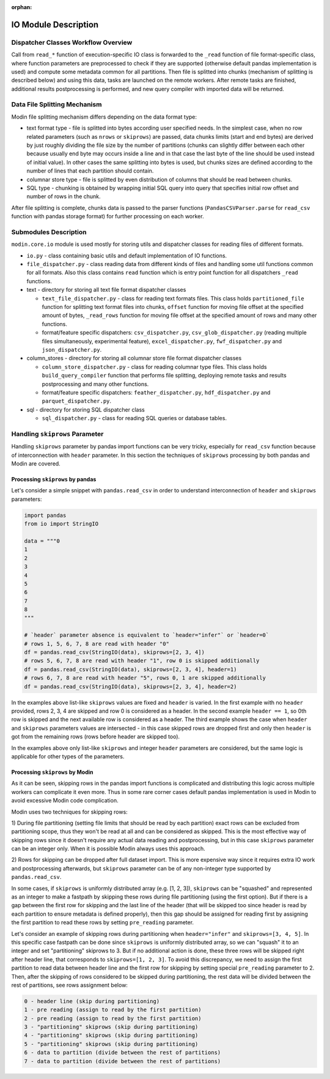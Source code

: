 :orphan:

IO Module Description
"""""""""""""""""""""

Dispatcher Classes Workflow Overview
''''''''''''''''''''''''''''''''''''

Call from ``read_*`` function of execution-specific IO class is forwarded to the
``_read`` function of file format-specific class, where function parameters are
preprocessed to check if they are supported (otherwise default pandas implementation
is used) and compute some metadata common for all partitions. Then file is splitted
into chunks (mechanism of splitting is described below) and using this data, tasks
are launched on the remote workers. After remote tasks are finished, additional
results postprocessing is performed, and new query compiler with imported data will
be returned.

Data File Splitting Mechanism
'''''''''''''''''''''''''''''

Modin file splitting mechanism differs depending on the data format type:

* text format type - file is splitted into bytes according user specified needs.
  In the simplest case, when no row related parameters (such as ``nrows`` or
  ``skiprows``) are passed, data chunks limits (start and end bytes) are derived
  by just roughly dividing the file size by the number of partitions (chunks can
  slightly differ between each other because usually end byte may occurs inside a
  line and in that case the last byte of the line should be used instead of initial
  value). In other cases the same splitting into bytes is used, but chunks sizes are
  defined according to the number of lines that each partition should contain.

* columnar store type - file is splitted by even distribution of columns that should
  be read between chunks.

* SQL type - chunking is obtained by wrapping initial SQL query into query that
  specifies initial row offset and number of rows in the chunk.

After file splitting is complete, chunks data is passed to the parser functions
(``PandasCSVParser.parse`` for ``read_csv`` function with pandas storage format) for
further processing on each worker.

Submodules Description
''''''''''''''''''''''

``modin.core.io`` module is used mostly for storing utils and dispatcher
classes for reading files of different formats.

* ``io.py`` - class containing basic utils and default implementation of IO functions.

* ``file_dispatcher.py`` - class reading data from different kinds of files and
  handling some util functions common for all formats. Also this class contains ``read``
  function which is entry point function for all dispatchers ``_read`` functions.

* text - directory for storing all text file format dispatcher classes  
  
  * ``text_file_dispatcher.py`` - class for reading text formats files. This class
    holds ``partitioned_file`` function for splitting text format files into chunks,
    ``offset`` function for moving file offset at the specified amount of bytes,
    ``_read_rows`` function for moving file offset at the specified amount of rows
    and many other functions.
  
  * format/feature specific dispatchers: ``csv_dispatcher.py``, ``csv_glob_dispatcher.py``
    (reading multiple files simultaneously, experimental feature), ``excel_dispatcher.py``,
    ``fwf_dispatcher.py`` and ``json_dispatcher.py``.

* column_stores - directory for storing all columnar store file format dispatcher classes
  
  * ``column_store_dispatcher.py`` - class for reading columnar type files. This class
    holds ``build_query_compiler`` function that performs file splitting, deploying remote
    tasks and results postprocessing and many other functions.
  
  * format/feature specific dispatchers: ``feather_dispatcher.py``, ``hdf_dispatcher.py``
    and ``parquet_dispatcher.py``.

* sql - directory for storing SQL dispatcher class
  
  * ``sql_dispatcher.py`` -  class for reading SQL queries or database tables.

Handling ``skiprows`` Parameter
'''''''''''''''''''''''''''''''

Handling ``skiprows`` parameter by pandas import functions can be very tricky, especially
for ``read_csv`` function because of interconnection with ``header`` parameter. In this section
the techniques of ``skiprows`` processing by both pandas and Modin are covered.

Processing ``skiprows`` by pandas
=================================

Let's consider a simple snippet with ``pandas.read_csv`` in order to understand interconnection
of ``header`` and ``skiprows`` parameters:

.. code-block:: python

  import pandas
  from io import StringIO

  data = """0
  1
  2
  3
  4
  5
  6
  7
  8
  """

  # `header` parameter absence is equivalent to `header="infer"` or `header=0`
  # rows 1, 5, 6, 7, 8 are read with header "0"
  df = pandas.read_csv(StringIO(data), skiprows=[2, 3, 4])
  # rows 5, 6, 7, 8 are read with header "1", row 0 is skipped additionally
  df = pandas.read_csv(StringIO(data), skiprows=[2, 3, 4], header=1)
  # rows 6, 7, 8 are read with header "5", rows 0, 1 are skipped additionally
  df = pandas.read_csv(StringIO(data), skiprows=[2, 3, 4], header=2)

In the examples above list-like ``skiprows`` values are fixed and ``header`` is varied. In the first
example with no ``header`` provided, rows 2, 3, 4 are skipped and row 0 is considered as a header.
In the second example ``header == 1``, so 0th row is skipped and the next available row is
considered as a header. The third example shows the case when ``header`` and ``skiprows`` parameters
values are intersected - in this case skipped rows are dropped first and only then ``header`` is got
from the remaining rows (rows before header are skipped too).

In the examples above only list-like ``skiprows`` and integer ``header`` parameters are considered,
but the same logic is applicable for other types of the parameters.

Processing ``skiprows`` by Modin
================================

As it can be seen, skipping rows in the pandas import functions is complicated and distributing
this logic across multiple workers can complicate it even more. Thus in some rare corner cases
default pandas implementation is used in Modin to avoid excessive Modin code complication.

Modin uses two techniques for skipping rows:

1) During file partitioning (setting file limits that should be read by each partition)
exact rows can be excluded from partitioning scope, thus they won't be read at all and can be
considered as skipped. This is the most effective way of skipping rows since it doesn't require
any actual data reading and postprocessing, but in this case ``skiprows`` parameter can be an
integer only. When it is possible Modin always uses this approach.

2) Rows for skipping can be dropped after full dataset import. This is more expensive way since
it requires extra IO work and postprocessing afterwards, but ``skiprows`` parameter can be of any
non-integer type supported by ``pandas.read_csv``.

In some cases, if ``skiprows`` is uniformly distributed array (e.g. [1, 2, 3]), ``skiprows`` can be
"squashed" and represented as an integer to make a fastpath by skipping these rows during file partitioning
(using the first option). But if there is a gap between the first row for skipping
and the last line of the header (that will be skipped too since header is read by each partition
to ensure metadata is defined properly), then this gap should be assigned for reading first
by assigning the first partition to read these rows by setting ``pre_reading`` parameter.

Let's consider an example of skipping rows during partitioning when ``header="infer"`` and
``skiprows=[3, 4, 5]``. In this specific case fastpath can be done since ``skiprows`` is uniformly
distributed array, so we can "squash" it to an integer and set "partitioning" skiprows to 3. But
if no additional action is done, these three rows will be skipped right after header line,
that corresponds to ``skiprows=[1, 2, 3]``. To avoid this discrepancy, we need to assign the first
partition to read data between header line and the first row for skipping by setting special
``pre_reading`` parameter to 2. Then, after the skipping of rows considered to be skipped during
partitioning, the rest data will be divided between the rest of partitions, see rows assignment
below:

.. code-block::

  0 - header line (skip during partitioning)
  1 - pre reading (assign to read by the first partition)
  2 - pre reading (assign to read by the first partition)
  3 - "partitioning" skiprows (skip during partitioning)
  4 - "partitioning" skiprows (skip during partitioning)
  5 - "partitioning" skiprows (skip during partitioning)
  6 - data to partition (divide between the rest of partitions)
  7 - data to partition (divide between the rest of partitions)